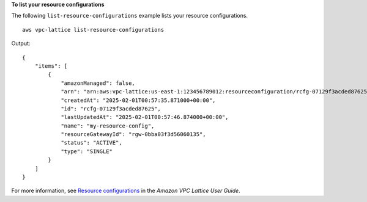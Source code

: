 **To list your resource configurations**

The following ``list-resource-configurations`` example lists your resource configurations. ::

    aws vpc-lattice list-resource-configurations 

Output::

    {
        "items": [
            {
                "amazonManaged": false,
                "arn": "arn:aws:vpc-lattice:us-east-1:123456789012:resourceconfiguration/rcfg-07129f3acded87625",
                "createdAt": "2025-02-01T00:57:35.871000+00:00",
                "id": "rcfg-07129f3acded87625",
                "lastUpdatedAt": "2025-02-01T00:57:46.874000+00:00",
                "name": "my-resource-config",
                "resourceGatewayId": "rgw-0bba03f3d56060135",
                "status": "ACTIVE",
                "type": "SINGLE"
            }
        ]
    }

For more information, see `Resource configurations <https://docs.aws.amazon.com/vpc-lattice/latest/ug/resource-configuration.html>`__ in the *Amazon VPC Lattice User Guide*.

